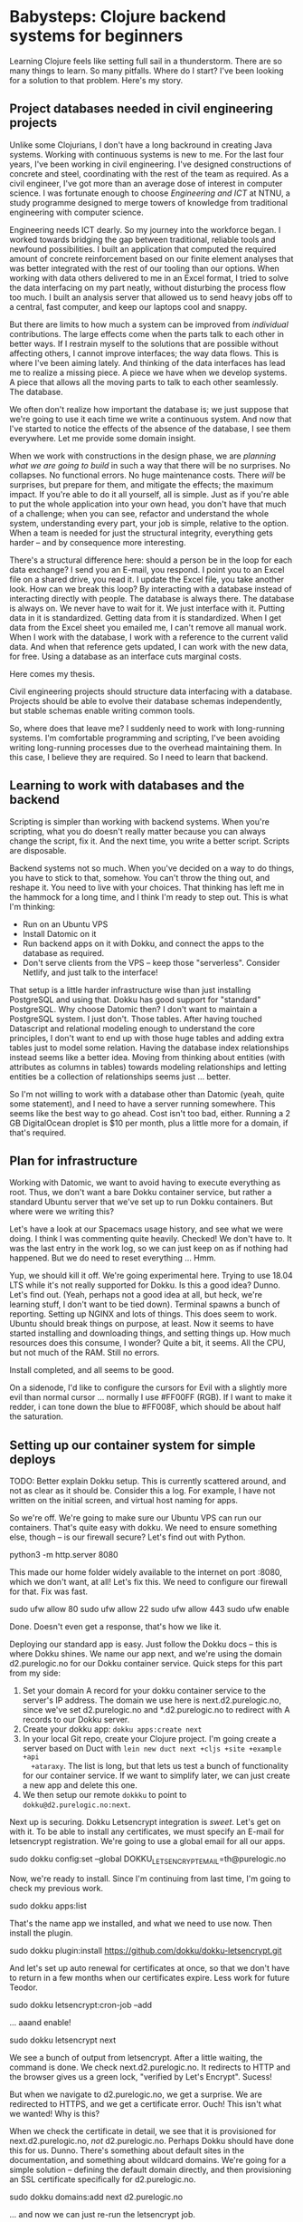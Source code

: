 * Babysteps: Clojure backend systems for beginners
Learning Clojure feels like setting full sail in a thunderstorm. There are so
many things to learn. So many pitfalls. Where do I start? I've been looking for
a solution to that problem. Here's my story.
** Project databases needed in civil engineering projects
Unlike some Clojurians, I don't have a long backround in creating Java
systems. Working with continuous systems is new to me. For the last four years,
I've been working in civil engineering. I've designed constructions of concrete
and steel, coordinating with the rest of the team as required. As a civil
engineer, I've got more than an average dose of interest in computer
science. I was fortunate enough to choose /Engineering and ICT/ at NTNU, a
study programme designed to merge towers of knowledge from traditional
engineering with computer science.

Engineering needs ICT dearly. So my journey into the workforce began. I worked
towards bridging the gap between traditional, reliable tools and newfound
possibilities. I built an application that computed the required amount of
concrete reinforcement based on our finite element analyses that was better
integrated with the rest of our tooling than our options. When working with data
others delivered to me in an Excel format, I tried to solve the data interfacing
on my part neatly, without disturbing the process flow too much. I built an
analysis server that allowed us to send heavy jobs off to a central, fast
computer, and keep our laptops cool and snappy.

But there are limits to how much a system can be improved from /individual/
contributions. The large effects come when the parts talk to each other in
better ways. If I restrain myself to the solutions that are possible without
affecting others, I cannot improve interfaces; the way data flows. This is where
I've been aiming lately. And thinking of the data interfaces has lead me to
realize a missing piece. A piece we have when we develop systems. A piece that
allows all the moving parts to talk to each other seamlessly. The database.

We often don't realize how important the database is; we just suppose that we're
going to use it each time we write a continuous system. And now that I've
started to notice the effects of the absence of the database, I see them
everywhere. Let me provide some domain insight.

When we work with constructions in the design phase, we are /planning what we
are going to build/ in such a way that there will be no surprises. No
collapses. No functional errors. No huge maintenance costs. There /will/ be
surprises, but prepare for them, and mitigate the effects; the maximum
impact. If you're able to do it all yourself, all is simple. Just as if you're
able to put the whole application into your own head, you don't have that much
of a challenge; when you can see, refactor and understand the whole system,
understanding every part, your job is simple, relative to the option. When a
team is needed for just the structural integrity, everything gets harder -- and
by consequence more interesting.

There's a structural difference here: should a person be in the loop for each
data exchange? I send you an E-mail, you respond. I point you to an Excel file
on a shared drive, you read it. I update the Excel file, you take another
look. How can we break this loop? By interacting with a database instead of
interacting directly with people. The database is always there. The database is
always on. We never have to wait for it. We just interface with it. Putting data
in it is standardized. Getting data from it is standardized. When I get data
from the Excel sheet you emailed me, I can't remove all manual work. When I work
with the database, I work with a reference to the current valid data. And when
that reference gets updated, I can work with the new data, for free. Using a
database as an interface cuts marginal costs.

Here comes my thesis.

  Civil engineering projects should structure data interfacing with a
  database. Projects should be able to evolve their database schemas
  independently, but stable schemas enable writing common tools.

So, where does that leave me? I suddenly need to work with long-running
systems. I'm comfortable programming and scripting, I've been avoiding writing
long-running processes due to the overhead maintaining them. In this case, I
believe they are required. So I need to learn that backend.
** Learning to work with databases and the backend
Scripting is simpler than working with backend systems. When you're scripting,
what you do doesn't really matter because you can always change the script, fix
it. And the next time, you write a better script. Scripts are disposable.

Backend systems not so much. When you've decided on a way to do things, you have
to stick to that, somehow. You can't throw the thing out, and reshape it. You
need to live with your choices. That thinking has left me in the hammock for a
long time, and I think I'm ready to step out. This is what I'm thinking:

- Run on an Ubuntu VPS
- Install Datomic on it
- Run backend apps on it with Dokku, and connect the apps to the database as
  required.
- Don't serve clients from the VPS -- keep those "serverless". Consider Netlify,
  and just talk to the interface!

That setup is a little harder infrastructure wise than just installing
PostgreSQL and using that. Dokku has good support for "standard" PostgreSQL. Why
choose Datomic then? I don't want to maintain a PostgreSQL system. I just
don't. Those tables. After having touched Datascript and relational modeling
enough to understand the core principles, I don't want to end up with those huge
tables and adding extra tables just to model some relation. Having the database
index relationships instead seems like a better idea. Moving from thinking about
entities (with attributes as columns in tables) towards modeling relationships
and letting entities be a collection of relationships seems just ... better.

So I'm not willing to work with a database other than Datomic (yeah, quite some
statement), and I need to have a server running somewhere. This seems like the
best way to go ahead. Cost isn't too bad, either. Running a 2 GB DigitalOcean
droplet is $10 per month, plus a little more for a domain, if that's required.
** Plan for infrastructure
Working with Datomic, we want to avoid having to execute everything as
root. Thus, we don't want a bare Dokku container service, but rather a standard
Ubuntu server that we've set up to run Dokku containers. But where were we
writing this?

Let's have a look at our Spacemacs usage history, and see what we were doing. I
think I was commenting quite heavily. Checked! We don't have to. It was the last
entry in the work log, so we can just keep on as if nothing had happened. But we
do need to reset everything ... Hmm.

Yup, we should kill it off. We're going experimental here. Trying to use 18.04
LTS while it's not really supported for Dokku. Is this a good idea? Dunno. Let's
find out. (Yeah, perhaps not a good idea at all, but heck, we're learning stuff,
I don't want to be tied down). Terminal spawns a bunch of reporting. Setting up
NGINX and lots of things. This does seem to work. Ubuntu should break things on
purpose, at least. Now it seems to have started installing and downloading
things, and setting things up. How much resources does this consume, I wonder?
Quite a bit, it seems. All the CPU, but not much of the RAM. Still no errors.

Install completed, and all seems to be good.

On a sidenode, I'd like to configure the cursors for Evil with a slightly more
evil than normal cursor ... normally I use #FF00FF (RGB). If I want to make it
redder, i can tone down the blue to #FF008F, which should be about half the
saturation.
** Setting up our container system for simple deploys
TODO: Better explain Dokku setup. This is currently scattered around, and not as
clear as it should be. Consider this a log. For example, I have not written on
the initial screen, and virtual host naming for apps.

So we're off. We're going to make sure our Ubuntu VPS can run our
containers. That's quite easy with dokku. We need to ensure something else,
though -- is our firewall secure? Let's find out with Python.

  python3 -m http.server 8080

This made our home folder widely available to the internet on port :8080, which
we don't want, at all! Let's fix this. We need to configure our firewall for
that. Fix was fast.

  sudo ufw allow 80
  sudo ufw allow 22
  sudo ufw allow 443
  sudo ufw enable

Done. Doesn't even get a response, that's how we like it.

Deploying our standard app is easy. Just follow the Dokku docs -- this is where
Dokku shines. We name our app next, and we're using the domain d2.purelogic.no
for our Dokku container service. Quick steps for this part from my side:

1. Set your domain A record for your dokku container service to the server's IP
   address. The domain we use here is next.d2.purelogic.no, since we've set
   d2.purelogic.no and *.d2.purelogic.no to redirect with A records to our Dokku
   server.
2. Create your dokku app: =dokku apps:create next=
3. In your local Git repo, create your Clojure project. I'm going create a
   server based on Duct with =lein new duct next +cljs +site +example +api
   +ataraxy=. The list is long, but that lets us test a bunch of functionality
   for our container service. If we want to simplify later, we can just create a
   new app and delete this one.
4. We then setup our remote =dokkku= to point to =dokku@d2.purelogic.no:next=.  

Next up is securing. Dokku Letsencrypt integration is /sweet/. Let's get on with
it. To be able to install any certificates, we must specify an E-mail for
letsencrypt registration. We're going to use a global email for all our apps.

  sudo dokku config:set --global DOKKU_LETSENCRYPT_EMAIL=th@purelogic.no

Now, we're ready to install. Since I'm continuing from last time, I'm going to
check my previous work.

  sudo dokku apps:list
  # prints next

That's the name app we installed, and what we need to use now. Then install the
plugin.

  sudo dokku plugin:install https://github.com/dokku/dokku-letsencrypt.git

And let's set up auto renewal for certificates at once, so that we don't have to
return in a few months when our certificates expire. Less work for future Teodor.

  sudo dokku letsencrypt:cron-job --add

... aaand enable!

  sudo dokku letsencrypt next

We see a bunch of output from letsencrypt. After a little waiting, the command
is done. We check next.d2.purelogic.no. It redirects to HTTP and the browser
gives us a green lock, "verified by Let's Encrypt". Sucess!

But when we navigate to d2.purelogic.no, we get a surprise. We are redirected to
HTTPS, and we get a certificate error. Ouch! This isn't what we wanted! Why is
this?

When we check the certificate in detail, we see that it is provisioned for
next.d2.purelogic.no, /not/ d2.purelogic.no. Perhaps Dokku should have done this
for us. Dunno. There's something about default sites in the documentation, and
something about wildcard domains. We're going for a simple solution -- defining
the default domain directly, and then provisioning an SSL certificate
specifically for d2.purelogic.no.

  sudo dokku domains:add next d2.purelogic.no

... and now we can just re-run the letsencrypt job.

  sudo dokku letsencrypt next

Dokku letsencrypt picks up the domain we specified, and happily requests
certificates for both subdomains. Good!

We can now push any changes, and they are automatically running live! How nice!
No deployment sillyness, no loads of manual testing.

*A note on stability*. I will not set up a development server for this project.
 In my (personal) use case, this is because I will be maintaining /database/
 stability; consider the contents of the database sacred, and would not like to
 introduce another release step. I can work closely with the people who will
 depend on my service, so I am not afraid. If cost of failure was higher, I
 should consider separate services for running the application /outside/ of
 production. That would require thinking about how I should handle the database.
 This is scope for another day.
** Plan for database
I chose to use Ubuntu LTS 18.04 as a base for our system to make it simpler to
work with the database. I am by no means a DevOps expert, but I do have Linux
experience, and I know how to run things on Linux.

Another limitation: I don't fully understand the utility of containers. So I'm
/not/ going to containerize the database, because I don't know how that would be
useful. I /am/ going to stick my apps in containers, because I should be able to
kill them off and restart on a whim, when I push new source. The database, in
contrast, I am going to manage by hand. 

First steps:

1. Download datomic to the server
2. Install PostgreSQL
3. Setup a PostgreSQL backend for Datomic
4. Run the Datomic transactor by hand

Follow-ups:

- How do I run a Peer-based Datomic application connecting to this transactor?
- What about clients?
- How should I update Datomic?
- How should I "persist" the transactor running? How about working with Dokku?
  Should I try to run it as a dokku app, just without any "exposing web"? Do I
  end up with a Dockerimage then?
  - Some work has been made packaging Datomic for Dokku.

Does that invalidate the first steps? No, I should probably just learn to use it
"by hand" first anyway, so that I understand what I'm doing. Later, I need to
manage this properly. For now, I could go with "Terminals in TMUX", and add onto
that later.

I think I would like to have datomic.d2.purelogic.no and
peer-server.d2.purelogic.no, and be able to connect to those. Not sure about
ports. We'll see.
** Setting up a database #1
Practically, let's get that database up and running, and accessible from the
user-facing apps.
*** Goals
- Download Datomic Starter Pro
- Install PostgreSQL
- Setup transactor
- Run transactor
- Run Datomic Console

Then we should be good to go!
*** Implementation
- Download Datomic 0.9.5786 from my.datomic.com
- Unpack into ~/opt

Oops, need to install Java. Let's see what OpenJDK has to offer. =apt show
openjdk-11-jdk-headless= seems to be what we wanted. So, install that.

  sudo apt install openjdk-11-jdk-headless

Now =which java= and =which javac= work as expected. Nice. And bin/repl got us a
Clojure 1.9 REPL. It works!

I'm following mostly the [[https://docs.datomic.com/on-prem/dev-setup.html][Local Dev Setup]] docs here. I want to use PostgreSQL and
not "just dev", so I keep [[https://docs.datomic.com/on-prem/storage.html][Setting Up Storage Services]] at hand as well. Already
in the first steps of the local dev setup, we start up a transactor. The
transactor requires the storage backend, so I guess this is the time to install
PostgreSQL. PostgreSQL 10 is in the Ubuntu repos. Version 11 is out, but I'm
sticking with the Ubuntu version. Less work for me.

  sudo apt install postgresql-10

That installed postgresql. Now we need to make sure it's running. (As I'm doing
this, I feel slightly blasphemous for just putting all these distributed apps on
the same machine. But let's plow through.)

After installing PostgreSQL, I'm left wondering if it's running or not. I'm just
going to check. Listing processes with =ps aux= gave a lot of results, so =ps
aux | grep post= was better. (Or use [[https://github.com/mooz/percol][Percol]], a favourite of mine, you can
install it with Apt). As a matter of fact, it's running, even after a reboot! So
I don't think I need to start anything.

But how is this thing starting? Is there some Systemd stuff installed? =sudo
systemctl list-unit-files | grep post= gave us the PostgreSQL gave the unit
file. =sudo systemctl status postgresql.service= gave me that the unit file is
at =/lib/systemd/system/postgresql.service=. There's also =postgresql@.service=
in the same directory.

I'm not going to dig deeper here, but I'm happy to know that installing
PostgreSQL from the default repos seemed to do just what I wanted; installed and
setup PostgreSQL to run in the background.

Now, we need to connect PostgreSQL to Datomic. For that we need to give Datomic
permission to work with our SQL database. We can use this with an SQL prompt.
For PostgreSQL, this is psql. Trying to run it as myself (teodorlu), I get the
error "psql: FATAL: role "teodorlu" does not exist". This is because PostgreSQL
has its own security model. And it has its own user! So let's try the same as
the postgresql user. =sudo -u postgres psql=. We're in. =select 1+1;= gives
us 2. We can even put =select 1+1;= in test.sql and =sudo -u postgres psql <
test.sql= to run the same. This is exactly what we're going to do next!

Because we want Datomic. And the Datomic team has kindly provided us with SQL
files for us. These set up the table we want, with the permission we want. We
just need to run them with the right permissions in a PostgreSQL prompt. The
files we want are
=~/opt/datomic-pro-0.9.5786/bin/sql/{postgres-db.sql,postgres-table.sql,postgres-user.sql}=.
So we just need to run these. I guess the table must be created /after/ the db.
Looking at the source, I don't think order matters for the user.

We go to the folder where we unzipped Datomic, and log in as the postgres user.
The postgres user is the "root user" of our database, and can create databases
and grant access. Note: postgres is /both/ a Unix user and a PostgreSQL user. It
doesn't normally have a password, and we can log into it with =sudo su
postgres=, and run any commands we need from there.

  cd ~/opt/datomic-pro-0.9.5786
  sudo su postgres

Now, we run the scripts as per the [[https://docs.datomic.com/on-prem/storage.html#sql-database][storage docs]]. Note: the sql scripts need to
be run in the correct context. We need to create the datomic_kvs table in the
datomic database, so don't just paste the SQL files into the prompt (I've
already done this).

  psql -f bin/sql/postgres-db.sql -U postgres
  psql -f bin/sql/postgres-table.sql -U postgres -d datomic
  psql -f bin/sql/postgres-ser.sql -U postgres -d datomic

This should have created a user datomic with pass datomic. It can connect to the
database datomic, which has a single table datomic_kvs.

So we should test this. Log out of the postgres user, and jump back into your
own account.

  psql --host=localhost --dbname=datomic --username=datomic

A prompt should appear. Enter datomic in there. Did you get to an SQL prompt?
Can you =SELECT 1+1 ;= in there? If you list the tables with =\dt=, do you see
the datomic_kvs table? And if you =SELECT * FROM datomic_kvs ;=, do you see the
columns id, rev, map and val? If so, you've gotten as far as I have! Pat
yourself on the back. Good lad. Good gal. Good dog. Whatever you prefer.

